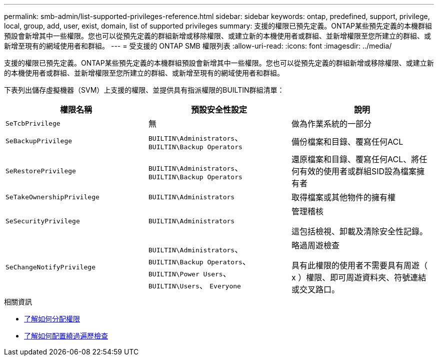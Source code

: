 ---
permalink: smb-admin/list-supported-privileges-reference.html 
sidebar: sidebar 
keywords: ontap, predefined, support, privilege, local, group, add, user, exist, domain, list of supported privileges 
summary: 支援的權限已預先定義。ONTAP某些預先定義的本機群組預設會新增其中一些權限。您也可以從預先定義的群組新增或移除權限、或建立新的本機使用者或群組、並新增權限至您所建立的群組、或新增至現有的網域使用者和群組。 
---
= 受支援的 ONTAP SMB 權限列表
:allow-uri-read: 
:icons: font
:imagesdir: ../media/


[role="lead"]
支援的權限已預先定義。ONTAP某些預先定義的本機群組預設會新增其中一些權限。您也可以從預先定義的群組新增或移除權限、或建立新的本機使用者或群組、並新增權限至您所建立的群組、或新增至現有的網域使用者和群組。

下表列出儲存虛擬機器（SVM）上支援的權限、並提供具有指派權限的BUILTIN群組清單：

|===
| 權限名稱 | 預設安全性設定 | 說明 


 a| 
`SeTcbPrivilege`
 a| 
無
 a| 
做為作業系統的一部分



 a| 
`SeBackupPrivilege`
 a| 
`BUILTIN\Administrators`、 `BUILTIN\Backup Operators`
 a| 
備份檔案和目錄、覆寫任何ACL



 a| 
`SeRestorePrivilege`
 a| 
`BUILTIN\Administrators`、 `BUILTIN\Backup Operators`
 a| 
還原檔案和目錄、覆寫任何ACL、將任何有效的使用者或群組SID設為檔案擁有者



 a| 
`SeTakeOwnershipPrivilege`
 a| 
`BUILTIN\Administrators`
 a| 
取得檔案或其他物件的擁有權



 a| 
`SeSecurityPrivilege`
 a| 
`BUILTIN\Administrators`
 a| 
管理稽核

這包括檢視、卸載及清除安全性記錄。



 a| 
`SeChangeNotifyPrivilege`
 a| 
`BUILTIN\Administrators`、 `BUILTIN\Backup Operators`、 `BUILTIN\Power Users`、 `BUILTIN\Users`、 `Everyone`
 a| 
略過周遊檢查

具有此權限的使用者不需要具有周遊（ x ）權限、即可周遊資料夾、符號連結或交叉路口。

|===
.相關資訊
* xref:assign-privileges-concept.adoc[了解如何分配權限]
* xref:configure-bypass-traverse-checking-concept.adoc[了解如何配置繞過遍歷檢查]

